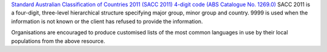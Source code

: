 `Standard Australian Classification of Countries 2011 (SACC 2011) 4-digit
code (ABS Catalogue No. 1269.0)
<http://www.abs.gov.au/ausstats/abs@.nsf/mf/1269.0>`_ SACC 2011 is a
four-digit, three-level hierarchical structure specifying major group, minor
group and country. 9999 is used when the information is not known or the
client has refused to provide the information.

Organisations are encouraged to produce customised lists of the most common
languages in use by their local populations from the above resource.

